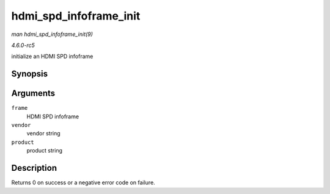.. -*- coding: utf-8; mode: rst -*-

.. _API-hdmi-spd-infoframe-init:

=======================
hdmi_spd_infoframe_init
=======================

*man hdmi_spd_infoframe_init(9)*

*4.6.0-rc5*

initialize an HDMI SPD infoframe


Synopsis
========

.. c:function:: int hdmi_spd_infoframe_init( struct hdmi_spd_infoframe * frame, const char * vendor, const char * product )

Arguments
=========

``frame``
    HDMI SPD infoframe

``vendor``
    vendor string

``product``
    product string


Description
===========

Returns 0 on success or a negative error code on failure.


.. ------------------------------------------------------------------------------
.. This file was automatically converted from DocBook-XML with the dbxml
.. library (https://github.com/return42/sphkerneldoc). The origin XML comes
.. from the linux kernel, refer to:
..
.. * https://github.com/torvalds/linux/tree/master/Documentation/DocBook
.. ------------------------------------------------------------------------------

